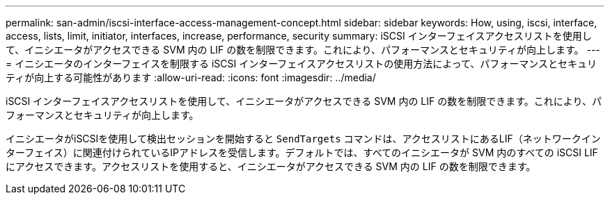 ---
permalink: san-admin/iscsi-interface-access-management-concept.html 
sidebar: sidebar 
keywords: How, using, iscsi, interface, access, lists, limit, initiator, interfaces, increase, performance, security 
summary: iSCSI インターフェイスアクセスリストを使用して、イニシエータがアクセスできる SVM 内の LIF の数を制限できます。これにより、パフォーマンスとセキュリティが向上します。 
---
= イニシエータのインターフェイスを制限する iSCSI インターフェイスアクセスリストの使用方法によって、パフォーマンスとセキュリティが向上する可能性があります
:allow-uri-read: 
:icons: font
:imagesdir: ../media/


[role="lead"]
iSCSI インターフェイスアクセスリストを使用して、イニシエータがアクセスできる SVM 内の LIF の数を制限できます。これにより、パフォーマンスとセキュリティが向上します。

イニシエータがiSCSIを使用して検出セッションを開始すると `SendTargets` コマンドは、アクセスリストにあるLIF（ネットワークインターフェイス）に関連付けられているIPアドレスを受信します。デフォルトでは、すべてのイニシエータが SVM 内のすべての iSCSI LIF にアクセスできます。アクセスリストを使用すると、イニシエータがアクセスできる SVM 内の LIF の数を制限できます。
